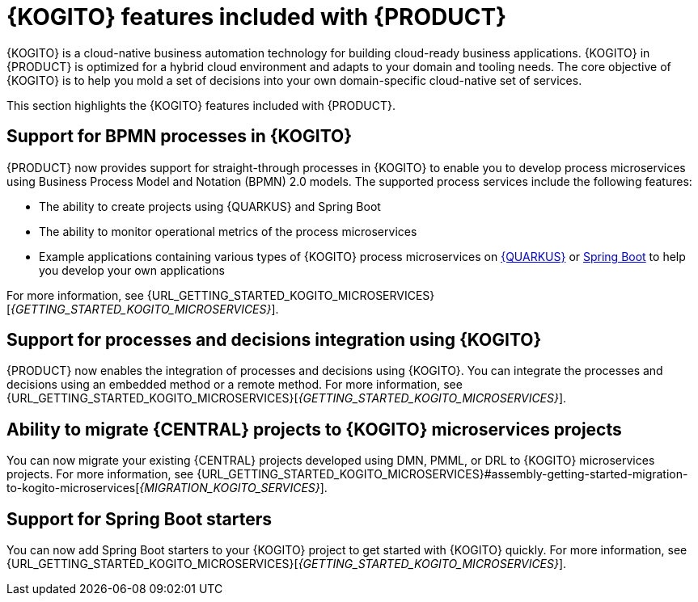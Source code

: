 [id='rn-kogito-productize-features-ref']
= {KOGITO} features included with {PRODUCT}

{KOGITO} is a cloud-native business automation technology for building cloud-ready business applications. {KOGITO} in {PRODUCT} is optimized for a hybrid cloud environment and adapts to your domain and tooling needs. The core objective of {KOGITO} is to help you mold a set of decisions into your own domain-specific cloud-native set of services.

This section highlights the {KOGITO} features included with {PRODUCT}.

== Support for BPMN processes in {KOGITO}

{PRODUCT} now provides support for straight-through processes in {KOGITO} to enable you to develop process microservices using Business Process Model and Notation (BPMN) 2.0 models. The supported process services include the following features:

* The ability to create projects using {QUARKUS} and Spring Boot
* The ability to monitor operational metrics of the process microservices
* Example applications containing various types of {KOGITO} process microservices on https://access.redhat.com/products/quarkus[{QUARKUS}] or https://access.redhat.com/products/spring-boot[Spring Boot] to help you develop your own applications

For more information, see {URL_GETTING_STARTED_KOGITO_MICROSERVICES}[_{GETTING_STARTED_KOGITO_MICROSERVICES}_].

== Support for processes and decisions integration using {KOGITO}

{PRODUCT} now enables the integration of processes and decisions using {KOGITO}. You can integrate the processes and decisions using an embedded method or a remote method. For more information, see {URL_GETTING_STARTED_KOGITO_MICROSERVICES}[_{GETTING_STARTED_KOGITO_MICROSERVICES}_].

== Ability to migrate {CENTRAL} projects to {KOGITO} microservices projects

You can now migrate your existing {CENTRAL} projects developed using DMN, PMML, or DRL to {KOGITO} microservices projects. For more information, see {URL_GETTING_STARTED_KOGITO_MICROSERVICES}#assembly-getting-started-migration-to-kogito-microservices[_{MIGRATION_KOGITO_SERVICES}_].

== Support for Spring Boot starters

You can now add Spring Boot starters to your {KOGITO} project to get started with {KOGITO} quickly. For more information, see {URL_GETTING_STARTED_KOGITO_MICROSERVICES}[_{GETTING_STARTED_KOGITO_MICROSERVICES}_].

